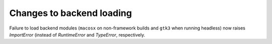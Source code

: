 Changes to backend loading
``````````````````````````

Failure to load backend modules (``macosx`` on non-framework builds and
``gtk3`` when running headless) now raises `ImportError` (instead of
`RuntimeError` and `TypeError`, respectively.
